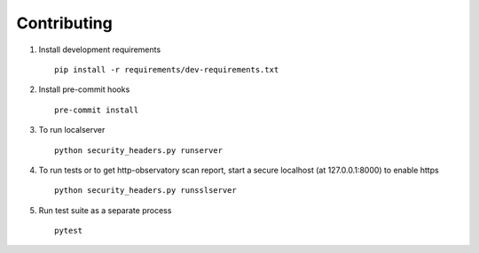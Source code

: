 Contributing
============

1. Install development requirements  ::

    pip install -r requirements/dev-requirements.txt


2. Install pre-commit hooks  ::

    pre-commit install


3. To run localserver  ::

    python security_headers.py runserver


4. To run tests or to get http-observatory scan report, start a secure localhost (at 127.0.0.1:8000) to enable https ::

    python security_headers.py runsslserver


5. Run test suite as a separate process ::

    pytest
